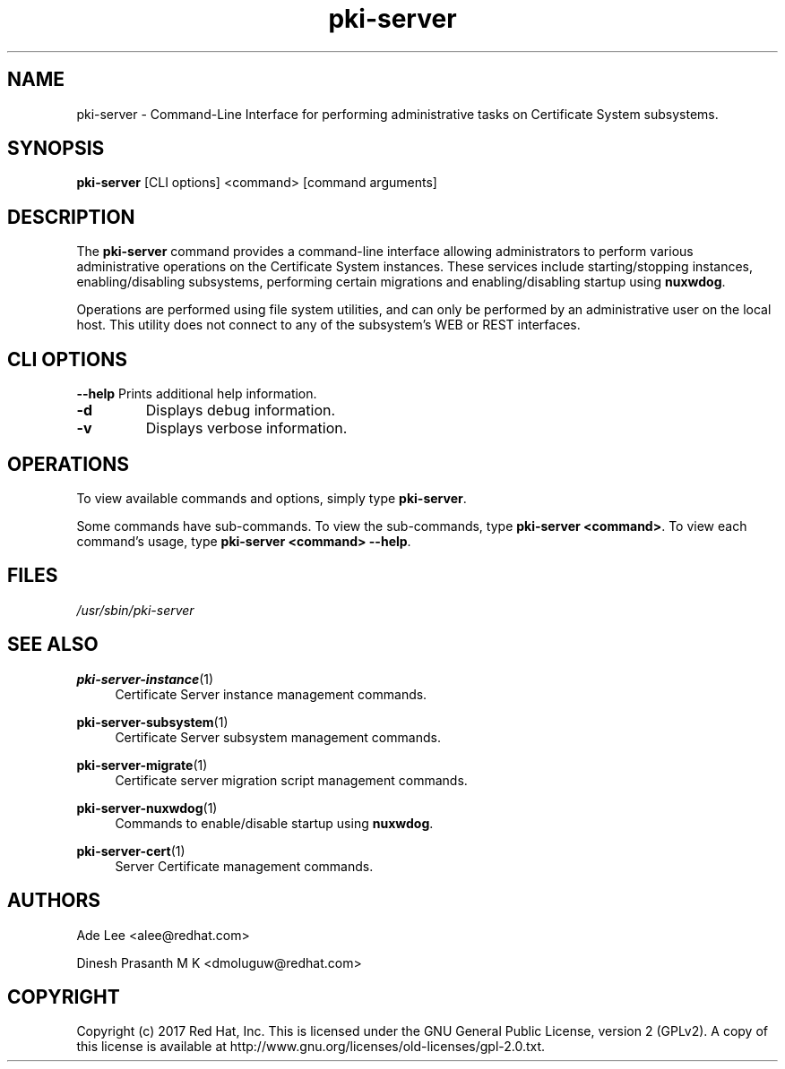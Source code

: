 .\" First parameter, NAME, should be all caps
.\" Second parameter, SECTION, should be 1-8, maybe w/ subsection
.\" other parameters are allowed: see man(7), man(1)
.TH pki-server 8 "July 31, 2017" "version 10.4" "PKI Administrative Command-Line Interface (CLI)" Dogtag Team
.\" Please adjust this date whenever revising the man page.
.\"
.\" Some roff macros, for reference:
.\" .nh        disable hyphenation
.\" .hy        enable hyphenation
.\" .ad l      left justify
.\" .ad b      justify to both left and right margins
.\" .nf        disable filling
.\" .fi        enable filling
.\" .br        insert line break
.\" .sp <n>    insert n+1 empty lines
.\" for man page specific macros, see man(7)
.SH NAME
pki-server \- Command-Line Interface for performing administrative tasks on Certificate System subsystems.

.SH SYNOPSIS
\fBpki-server\fR [CLI options] <command> [command arguments]

.SH DESCRIPTION
.PP
The \fBpki-server\fR command provides a command-line interface allowing administrators
to perform various administrative operations on the Certificate System instances.
These services include starting/stopping instances, enabling/disabling subsystems,
performing certain migrations and enabling/disabling startup using \fBnuxwdog\fR.
.PP
Operations are performed using file system utilities, and can only be performed
by an administrative user on the local host.  This utility does not connect to any
of the subsystem's WEB or REST interfaces.

.SH CLI OPTIONS
.B --help
Prints additional help information.
.TP
.B -d
Displays debug information.
.TP
.B -v
Displays verbose information.

.SH OPERATIONS
To view available commands and options, simply type \fBpki-server\fP.
.PP
Some commands have sub-commands.  To view the sub-commands, type \fBpki-server <command>\fP.
To view each command's usage, type \fB pki-server <command> \-\-help\fP.

.SH FILES
.I /usr/sbin/pki-server

.SH SEE ALSO
.PP
\fBpki-server-instance\fR(1)
.RS 4
Certificate Server instance management commands.
.RE

.PP
\fBpki-server-subsystem\fR(1)
.RS 4
Certificate Server subsystem management commands.
.RE

.PP
\fBpki-server-migrate\fR(1)
.RS 4
Certificate server migration script management commands.
.RE

.PP
\fBpki-server-nuxwdog\fR(1)
.RS 4
Commands to enable/disable startup using \fBnuxwdog\fP.
.RE

.PP
\fBpki-server-cert\fR(1)
.RS 4
Server Certificate management commands.
.RE

.SH AUTHORS
Ade Lee <alee@redhat.com>

Dinesh Prasanth M K <dmoluguw@redhat.com>

.SH COPYRIGHT
Copyright (c) 2017 Red Hat, Inc. This is licensed under the GNU General Public License, version 2 (GPLv2). A copy of this license is available at http://www.gnu.org/licenses/old-licenses/gpl-2.0.txt.
